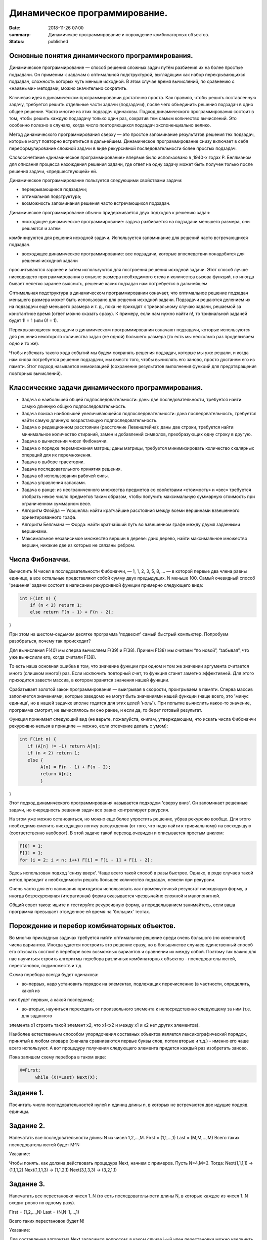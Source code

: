 Динамичеcкое программирование. 
#############################





:date: 2018-11-26 07:00
:summary: Динамичекое программирование и порождение комбинаторных объектов.
:status: published 

.. default-role:: code



Основные понятия динамического программирования.
================================================

Динамическое программирование  — способ решения сложных задач путём разбиения их на более простые подзадачи. 
Он применим к задачам с оптимальной подструктурой, выглядящим как набор перекрывающихся подзадач, сложность которых чуть меньше исходной.
В этом случае время вычислений, по сравнению с «наивными» методами, можно значительно сократить.

Ключевая идея в динамическом программировании достаточно проста. Как правило, чтобы решить поставленную задачу, 
требуется решить отдельные части задачи (подзадачи), после чего объединить решения подзадач в одно общее решение.
Часто многие из этих подзадач одинаковы. Подход динамического программирования состоит в том, чтобы решить каждую подзадачу
только один раз, сократив тем самым количество вычислений. Это особенно полезно в случаях, когда число повторяющихся
подзадач экспоненциально велико.

Метод динамического программирования сверху — это простое запоминание результатов решения тех подзадач, которые могут
повторно встретиться в дальнейшем. Динамическое программирование снизу включает в себя переформулирование сложной 
задачи в виде рекурсивной последовательности более простых подзадач.

Словосочетание «динамическое программирование» впервые было использовано в ,1940-х годах Р. Беллманом для описания 
процесса нахождения решения задачи, где ответ на одну задачу может быть получен только после решения задачи, «предшествующей» ей.

Динамическое программирование пользуется следующими свойствами задачи:

•	перекрывающиеся подзадачи;

•	оптимальная подструктура;

•	возможность запоминания решения часто встречающихся подзадач.

Динамическое программирование обычно придерживается двух подходов к решению задач:

•	нисходящее динамическое программирование: задача разбивается на подзадачи меньшего размера, они решаются и затем
комбинируются для решения исходной задачи. Используется запоминание для решений часто встречающихся подзадач.

•	восходящее динамическое программирование: все подзадачи, которые впоследствии понадобятся для решения исходной задачи 
просчитываются заранее и затем используются для построения решения исходной задачи. Этот способ лучше нисходящего
программирования в смысле размера необходимого стека и количества вызова функций, но иногда бывает нелегко заранее выяснить,
решение каких подзадач нам потребуется в дальнейшем.

Оптимальная подструктура в динамическом программировании означает, что оптимальное решение подзадач меньшего размера
может быть использовано для решения исходной задачи. Подзадачи решаются делением их на подзадачи ещё меньшего размера и т. д., 
пока не приходят к тривиальному случаю задачи, решаемой за константное время (ответ можно сказать сразу). К примеру, 
если нам нужно найти n!, то тривиальной задачей будет 1! = 1 (или 0! = 1).

Перекрывающиеся подзадачи в динамическом программировании означают подзадачи, которые используются для решения некоторого
количества задач (не одной) большего размера (то есть мы несколько раз проделываем одно и то же).

Чтобы избежать такого хода событий мы будем сохранять решения подзадач, которые мы уже решали, и когда нам снова 
потребуется решение подзадачи, мы вместо того, чтобы вычислять его заново, просто достанем его из памяти. 
Этот подход называется мемоизацией (сохранение результатов выполнения функций для предотвращения повторных вычислений).


Классические задачи динамического программирования.
===================================================

•	Задача о наибольшей общей подпоследовательности: даны две последовательности, требуется найти самую длинную общую подпоследовательность.

•	Задача поиска наибольшей увеличивающейся подпоследовательности: дана последовательность, требуется найти самую длинную возрастающую подпоследовательность.

•	Задача о редакционном расстоянии (расстояние Левенштейна): даны две строки, требуется найти минимальное количество стираний, замен и добавлений символов, преобразующих одну строку в другую.

•	Задача о вычислении чисел Фибоначчи.

•	Задача о порядке перемножения матриц: даны матрицы,  требуется минимизировать количество скалярных операций для их перемножения.

•	Задача о выборе траектории.

•	Задача последовательного принятия решения.

•	Задача об использовании рабочей силы.

•	Задача управления запасами.

•	Задача о ранце: из неограниченного множества предметов со свойствами «стоимость» и «вес» требуется отобрать некое число предметов таким образом, чтобы получить максимальную суммарную стоимость при ограниченном суммарном весе.

•	Алгоритм Флойда — Уоршелла: найти кратчайшие расстояния между всеми вершинами взвешенного ориентированного графа.

•	Алгоритм Беллмана — Форда: найти кратчайший путь во взвешенном графе между двумя заданными вершинами.

•	Максимальное независимое множество вершин в дереве: дано дерево, найти максимальное множество вершин, никакие две из которых не связаны ребром.


Числа Фибоначчи.
================


Вычислить N чисел в последовательности Фибоначчи, — 1, 1, 2, 3, 5, 8, … — в которой первые два члена равны единице, 
а все остальные представляют собой сумму двух предыдущих. N меньше 100. Самый очевидный способ 'решения' задачи
состоит в написании рекурсивной функции примерно следующего вида:

.. code-block:: c

 int F(int n) {
     if (n < 2) return 1;
     else return F(n - 1) + F(n - 2);
}





При этом на шестом-седьмом десятке программа 'подвесит' самый быстрый компьютер. Попробуем разобраться, почему так происходит?

Для вычисления F(40) мы сперва вычисляем F(39) и F(38). Причем F(38) мы считаем “по новой”, “забывая”, что уже вычислили его,
когда считали F(39).

То есть наша основная ошибка в том, что значение функции при одном и том же значении аргумента считается много (слишком много!) раз.
Если исключить повторный счет, то функция станет заметно эффективней. Для этого приходится завести массив, в котором хранятся
значения нашей функции.

Срабатывает золотой закон программирования — выигрывая в скорости, проигрываем в памяти. Сперва массив заполняется значениями,
которые заведомо не могут быть значениями нашей функции (чаще всего, это 'минус единица', но в нашей задачке вполне годится для
этих целей 'ноль'). При попытке вычислить какое-то значение, программа смотрит, не вычислялось ли оно ранее, и если да, то берет
готовый результат.

Функция принимает следующий вид (не верьте, пожалуйста, книгам, утверждающим, что искать числа Фибоначчи рекурсивно нельзя 
в принципе — можно, если отсечение делать с умом):

.. code-block:: c

 int F(int n) {
    if (A[n] != -1) return A[n];
    if (n < 2) return 1;
    else {
         A[n] = F(n - 1) + F(n - 2);
         return A[n];
         }
}



Этот подход динамического программирования называется подходом 'сверху вниз'. Он запоминает решенные задачи, но очередность 
решения задач все равно контролирует рекурсия.

На этом уже можно остановиться, но можно еще более упростить решение, убрав рекурсию вообще. Для этого необходимо сменить 
нисходящую логику рассуждения (от того, что надо найти к тривиальному) на восходящую (соответственно наоборот). В этой задаче
такой переход очевиден и описывается простым циклом:

.. code-block:: c

  F[0] = 1;
  F[1] = 1;
  for (i = 2; i < n; i++) F[i] = F[i - 1] + F[i - 2];


Здесь использован подход 'снизу вверх'. Чаще всего такой способ в разы быстрее. Однако, в ряде случаев такой метод 
приводит к необходимости решать большее количество подзадач, нежели при рекурсии.

Очень часто для его написания приходится использовать как промежуточный результат нисходящую форму, а иногда 
безрекурсивная (итеративная) форма оказывается чрезвычайно сложной и малопонятной.

Общий совет таков: ишите и тестируйте рекурсивную форму, а переделыванием занимайтесь, если ваша программа превышает 
отведенное ей время на 'больших' тестах.



Порождение и перебор комбинаторных объектов.
============================================



Во многих прикладных задачах требуется найти оптимальное решение среди очень большого (но конечного!) числа вариантов. 
Иногда удается построить это решение сразу, но в большинстве случаев единственный способ его отыскать состоит в 
переборе всех возможных вариантов и сравнении их между собой. Поэтому так важно для нас научиться строить алгоритмы
перебора различных комбинаторных объектов - последовательностей, перестановок, подмножеств и т.д.

Схема перебора всегда будет одинакова:

- во-первых, надо установить порядок на элементах, подлежащих перечислению (в частности, определить, какой из 
них будет первым, а какой последним);


- во-вторых, научиться переходить от произвольного элемента к непосредственно следующему за ним (т.е. для заданного
элемента x1 строить такой элемент x2, что x1<x2 и между x1 и x2 нет других элементов).

Hаиболее естественным способом упорядочения составных объектов является лексикографический порядок, принятый в любом словаре
(сначала сравниваются первые буквы слов, потом вторые и т.д.) - именно его чаще всего используют. 
А вот процедуру получения следующего элемента придется каждый раз изобретать заново. 

Пока запишем схему перебора в таком виде:

.. code-block:: c

  X=First;
	while (X!=Last) Next(X);




Задание 1. 
==========

Посчитать число последовательностей нулей и единиц длины n, в которых не встречаются две идущие подряд единицы.


Задание 2. 
==========

Hапечатать все последовательности длины N из чисел 1,2,...,M.
First = (1,1,...,1) Last = (M,M,...,M)
Всего таких последовательностей будет M^N 

Указание:

Чтобы понять. как должна действовать процедура Next, начнем с примеров. Пусть N=4,M=3. Тогда:
Next(1,1,1,1) -> (1,1,1,2) Next(1,1,1,3) -> (1,1,2,1) Next(3,1,3,3) -> (3,2,1,1)


Задание 3. 
==========

Hапечатать все перестановки чисел 1..N (то есть последовательности длины N, в которые каждое из чисел 1..N входит
ровно по одному разу).

First = (1,2,...,N) Last = (N,N-1,...,1)

Всего таких перестановок будет N!

Указание:

Для составления алгоритма Next зададимся вопросом: в каком случае i-ый член перестановки можно увеличить,
не меняя предыдущих? Ответ: если он меньше какого-либо из следующих членов (членов с номерами больше i).

Мы должны найти наибольшее i, при котором это так, т.е. такое i, что X[i]<X[i+1]>...>X[N] 
(если такого i нет, то перестановка последняя). После этого X[i] нужно увеличить минимально возможным способом,
т.е. найти среди X[i+1],...,X[N] наименьшее число, большее его. Поменяв X[i] с ним, остается расположить числа с
номерами i+1,...,N так, чтобы перестановка была наименьшей, то есть в возрастающем порядке. Это облегчается тем,
что они уже расположены в убывающем порядке.

Задание 4. 
==========

Перечислить все разбиения целого положительного числа N на целые положительные слагаемые
(разбиения, отличающиеся лишь порядком слагаемых, считаются за одно).

Пример: N=4, разбиения: 1+1+1+1, 2+1+1, 2+2, 3+1, 4.

First = (1,1,...,1) - N единиц Last = (N)

Указание:

Чтобы разбиения не повторялись, договоримся перечислять слагаемые в невозрастающем порядке. Сказать, сколько их
будет всего, не так-то просто (см.следующий пункт). Для составления алгоритма Next зададимся тем же вопросом: 
в каком случае i-ый член разбиения можно увеличить, не меняя предыдущих?

Во-первых, должно быть X[i-1]>X[i] или i=1. Во-вторых, i должно быть не последним элементом (увеличение i надо
компенсировать уменьшением следующих). Если такого i нет, то данное разбиение последнее. Увеличив i, все следующие 
элементы надо взять минимально возможными, т.е. равными единице.


Перебор с отходом назад.
========================

Как вы уже поняли, перебор комбинаторных объектов - задача весьма трудоемкая даже для компьютера. Hапример, перестановок 
из восьми чисел будет 8! = 40320 - число немаленькое. Поэтому в любой переборной задаче главная цель состоит
в сокращении перебора, т.е. в исключении тех объектов, которые заведомо не могут стать решением задачи. 
Предположим, что нам требуется рассмотреть только те перестановки, для которых сумма |X[i]-i| равна 8.
Понятно, что их будет гораздо меньше: например, все перестановки, начинающиеся на 8,7,... рассматривать не нужно!
Как можно модифицировать наш переборный алгоритм в этом случае? Если на каком-то этапе сумма

|X[1]-1| + |X[2]-2| + ... + |X[k]-k|

уже больше 8, то рассматривать все перестановки, начинающиеся на X[1],...,X[k] уже не нужно - следует вернуться к X[k] и
изменить его значение ("отойти назад" - отсюда название метода).

Для такой ситуации мы рассмотрим один общий метод, который почти всегда позволяет значительно сократить перебор.
Пусть искомое решение находится среди последовательностей вида

X[1],...,X[N],

где каждое X[i] выбирается из некоторого множества вариантов A[i]. Предположим мы уже построили начало этой
последовательности X[1],...,X[k] (k<N) и хотим продолжить его до решения.

Предположим также, что у нас есть некоторый простой метод P(X[1],...,X[k]), который позволяет получить ответ на вопрос: 
можно продолжить X[1],...,X[k] до решения (true) или нет (false). Заметим, что значение true еще HЕ ГАРАHТИРУЕТ 
существование такого продолжения, но зато значение false ГАРАHТИРУЕТ непродолжаемость ("не стоит дальше и пробовать").
Получаем простую рекурсивную процедуру перебора с отходом назад.

Классической задачей, которая решается методом  считается задача о восьми ферзях: требуется перечислить все 
способы расстановки 8-ми ферзей на шахматной доске 8 на 8, при которых они не бьют друг друга. 
Эту задачу решил больше 200 лет тому назад великий математик Леонард Эйлер. Заметьте, что у него не было компьютера,
но тем не менее он абсолютно верно нашел все 92 таких расстановки!

Задание 5. 
========== 

Решите задачу о 8 ферзях методом перебора назад. 


Задание 6. 
==========

Дано прямоугольное поле размером n*m клеток. Можно совершать шаги длиной в одну клетку вправо или вниз.
Посчитать, сколькими способами можно попасть из левой верхней клетки в правую нижнюю.


Задание 7. 
==========

Дано прямоугольное поле размером n*m клеток. Можно совершать шаги длиной в одну клетку вправо, вниз
или по диагонали вправо-вниз. В каждой клетке записано некоторое натуральное число. Необходимо попасть
из верхней левой клетки в правую нижнюю. Вес маршрута вычисляется как сумма чисел со всех посещенных клеток. 
Необходимо найти маршрут с минимальным весом.

Задание 8. 
==========

Дана последовательность целых чисел. Необходимо найти ее самую длинную строго возрастающую подпоследовательность.

Задание 9. 
==========

Указание:

Начнем решать задачу с начала — будем искать ответ, начиная с первых членов данной последовательности. 
Для каждого номера i будем искать наибольшую возрастающую подпоследовательность, оканчивающуюся элементом в позиции i.
Пусть исходная последовательность хранится в массиве A. В массиве L будем записывать длины максимальных 
подпоследовательностей, оканчивающихся текущим элементом. Пусть мы нашли все L[i] для 1 <= i <= k – 1. 
Теперь можно найти L[k] следующим образом. Просматриваем все элементы A[i] для 1 <= i < k – 1. Если A[i] < A[k],
то k-ый элемент может стать продолжением подпоследовательности, окончившейся элементом A[i]. 

Длина полученной подпоследовательности будет на 1 больше L[i]. Чтобы найти L[k], необходимо перебрать все i от 1 до k – 1: 
L[k] = max(L[i]) + 1, где максимум берется по всем i таким, что A[i] < A[k] и 1 <= i < k.


Здесь максимум из пустого множества будем считать равным 0. В этом случае текущий элемент станет единственным
в выбранной последовательности, а не будет продолжением одной из предыдущих. После заполнения массива L длина
наибольшей возрастающей подпоследовательности будет равна максимальному элементу L.


Чтобы восстановить саму подпоследовательность, можно для каждого элемента также сохранять номер предыдущего
выбранного элемента, например, в массив N.

Задание 10. 
===========

Дана строка из заглавных букв латинского алфавита. Необходимо найти длину наибольшего палиндрома, который
можно получить вычеркиванием некоторых букв из данной строки.

Указание:

Обозначим данную строку через S, а ее символы — через S[i], 1 <= i <= n. Будем рассматривать
возможные подстроки данной строки с i-го по j-ый символ, обозначим их через S(i, j). Длины максимальных
палиндромов для подстрок будем записывать в квадратный массив L: L[i][j] — длина максимального палиндрома, 
который можно получить из подстроки S(i, j).


Начнем решать задачу с самых простых подстрок. Для строки из одного символа (то есть подстроки вида
S(i, i)) ответ очевиден — ничего вычеркивать не надо, такая строка будет палиндромом. Для строки из
двух символов S(i, i + 1) возможны два варианта: если символы равны, то мы имеем палиндром, ничего 
вычеркивать не надо. Если же символы не равны, то вычеркиваем любой.


Пусть теперь нам дана подстрока S(i, j). Если первый (S[i]) и последний (S[j]) символы подстроки 
не совпадают, то один из них точно нужно вычеркнуть. Тогда у нас останется подстрока S(i, j – 1) 
или S(i + 1, j) — то есть мы сведем задачу к подзадаче: L[i][j] = max(L[i][j – 1], L[i + 1][j]). 
Если же первый и последний символы равны, то мы можем оставить оба, но необходимо знать решение 
задачи S(i + 1, j – 1): 

L[i][j] = L[i + 1][j – 1] + 2.


Рассмотрим решение на примере строки ABACCBA. Первым делом заполняем диагональ массива единицами,
они будут соответствовать подстрокам S(i, i) из одного символа. Затем начинаем рассматривать подстроки 
длины два. Во всех подстроках, кроме S(4, 5), символы различны, поэтому в соответствующие ячейки запишем 1, а в L[4][5] — 2.


Получается, что мы будем заполнять массив по диагоналям, начиная с главной диагонали, ведущей из левого верхнего угла в правый нижний. Для подстрок длины 3 получаются следующие значения: в подстроке ABA первая и последняя буквы равны, поэтому 
L[1][3] = L[2][2] + 2. В остальных подстроках первая и последняя буквы различны.


BAC: L[2][4] = max(L[2][3], L[3][4]) = 1.

ACC: L[3][5] = max(L[3][4], L[4][5]) = 2.

CCB: L[4][6] = max(L[4][5], L[5][6]) = 2.

CBA: L[5][7] = max(L[5][6], L[6][7]) = 1.


Продолжая далее аналогичные рассуждения, заполним все ячейки под диагональю и в ячейке L[1][7] = 6 получим ответ.

Если же в задаче необходимо вывести не длину, а сам палиндром, то дополнительно к массиву длин мы должны построить
массив переходов — для каждой ячейки запомнить, какой из случаев был реализован .

Метод ветвей и границ. 
======================

В основе метода ветвей и границ лежит идея последовательного разбиения множества допустимых решений на подмножества 
(стратегия “разделяй и властвуй”). На каждом шаге метода элементы разбиения подвергаются проверке для выяснения, 
содержит данное подмножество оптимальное решение или нет. Проверка осуществляется посредством вычисления оценки 
снизу для целевой функции на данном подмножестве. Если оценка снизу не меньше рекорда — наилучшего из найденных 
решений, то подмножество может быть отброшено. Проверяемое подмножество может быть отброшено еще и в том случае, 
когда в нем удается найти наилучшее решение. Если значение целевой функции на найденном решении меньше рекорда, 
то происходит смена рекорда. По окончанию работы алгоритма рекорд является результатом его работы.

Если удается отбросить все элементы разбиения, то рекорд — оптимальное решение задачи. В противном случае, 
из неотброшенных подмножеств выбирается наиболее перспективное (например, с наименьшим значением нижней оценки),
и оно подвергается разбиению. Новые подмножества вновь подвергаются проверке и т.д.

Задача о назначениях – это распределительная задача, в которой для выполнения каждой работы требуется один и
только один ресурс (один человек, одна автомашина и т.д.), а каждый ресурс может быть использован на одной и
только одной работе. То есть ресурсы не делимы между работами, а работы не делимы между ресурсами.

Исходные параметры модели задачи о назначениях

1.n – количество ресурсов, m – количество работ.

2.ai = 1 – единичное количество ресурса Ai (i =1,n), например: один работник; одно транспортное средство; одна научная тема и т.д.

3.bj = 1 – единичное количество работы Bj (j =1,m), например: одна должность; один маршрут; одна лаборатория.

4. cij – характеристика качества выполнения работы Bj с помощью ресурса Аi. Например, компетентность i-го работника
при работе на j-й должности; время, за которое i-е транспортное средство перевезет груз по j-му маршруту; степень 
квалификации i-й лаборатории при работе над j- й научной темой.

Задача о ранце (рюкзаке) — название получила от максимизационной задачи укладки как можно большего числа нужных 
вещей в рюкзак при условии, что общий объём (или вес) всех предметов, способных поместиться в рюкзак, ограничен.
В общем виде задачу можно сформулировать так: из заданного множества предметов со свойствами «стоимость» и «вес»,
требуется отобрать некое число предметов таким образом, чтобы получить максимальную суммарную стоимость при
одновременном соблюдении ограничения на суммарный вес.

Задание 11. 
===========

Решите задачу о рюкзаке. 

Задание 12. 
===========


Решите задачу коммивояжера.


Коммивояжер (бродячий торговец) должен выйти из первого города, посетить по одному разу в неизвестном порядке
города 2,3,4..n и вернуться в первый город. Расстояния между городами известны. В каком порядке следует обходить
города, чтобы замкнутый путь (тур) коммивояжера был кратчайшим?






